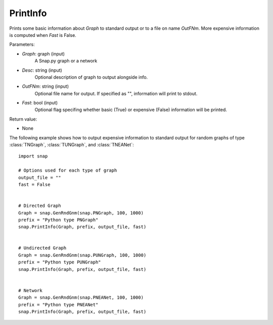 PrintInfo
'''''''''''

.. function:: PrintInfo(Graph, Desc="", OutFNm="", Fast=True)

Prints some basic information about *Graph* to standard output or to a file on name *OutFNm*. More expensive information is computed when *Fast* is False.

Parameters:

- *Graph*: graph (input)
    A Snap.py graph or a network

- *Desc*: string (input)
    Optional description of graph to output alongside info.

- *OutFNm*: string (input)
    Optional file name for output. If specified as "", information will print to stdout.

- *Fast*: bool (input)
    Optional flag specifing whether basic (True) or expensive (False) information will be printed.

Return value:

- None

The following example shows how to output expensive information to
standard output for random graphs of type :class:`TNGraph`, :class:`TUNGraph`, and :class:`TNEANet`::

    import snap

    # Options used for each type of graph
    output_file = ""
    fast = False


    # Directed Graph
    Graph = snap.GenRndGnm(snap.PNGraph, 100, 1000)
    prefix = "Python type PNGraph"
    snap.PrintInfo(Graph, prefix, output_file, fast)


    # Undirected Graph
    Graph = snap.GenRndGnm(snap.PUNGraph, 100, 1000)
    prefix = "Python type PUNGraph"
    snap.PrintInfo(Graph, prefix, output_file, fast)


    # Network
    Graph = snap.GenRndGnm(snap.PNEANet, 100, 1000)
    prefix = "Python type PNEANet"
    snap.PrintInfo(Graph, prefix, output_file, fast)